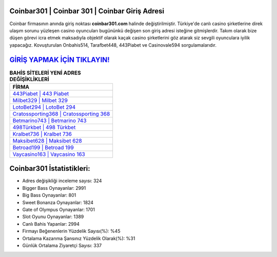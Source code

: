 ﻿Coinbar301 | Coinbar 301 | Coinbar Giriş Adresi
===================================

.. image:: images/coinbar-giris.jpg
   :width: 600
   
Coinbar firmasının anında giriş noktası **coinbar301.com** halinde değiştirilmiştir. Türkiye'de canlı casino şirketlerine direk ulaşım sorunu yüzleşen casino oyuncuları bugününkü değişen son giriş adresi isteğine gitmişlerdir. Takım olarak bize düşen görevi icra etmek maksadıyla objektif olarak kaçak casino şirketlerini göz atarak siz sevgili oyunculara iyilik yapacağız. Kovuşturulan Onbahis514, Tarafbet448, 443Piabet ve Casinovale594 sorgulamalarıdır.

`GİRİŞ YAPMAK İÇİN TIKLAYIN! <https://cutt.ly/QwVVg2Vk>`_
==============

.. list-table:: **BAHİS SİTELERİ YENİ ADRES DEĞİŞİKLİKLERİ**
   :widths: 100
   :header-rows: 1

   * - FİRMA
   * - `443Piabet | 443 Piabet <443piabet-443-piabet-piabet-giris-adresi.html>`_
   * - `Milbet329 | Milbet 329 <milbet329-milbet-329-milbet-giris-adresi.html>`_
   * - `LotoBet294 | LotoBet 294 <lotobet294-lotobet-294-lotobet-giris-adresi.html>`_	 
   * - `Cratossporting368 | Cratossporting 368 <cratossporting368-cratossporting-368-cratossporting-giris-adresi.html>`_	 
   * - `Betmarino743 | Betmarino 743 <betmarino743-betmarino-743-betmarino-giris-adresi.html>`_ 
   * - `498Türkbet | 498 Türkbet <498turkbet-498-turkbet-turkbet-giris-adresi.html>`_
   * - `Kralbet736 | Kralbet 736 <kralbet736-kralbet-736-kralbet-giris-adresi.html>`_	 
   * - `Maksibet628 | Maksibet 628 <maksibet628-maksibet-628-maksibet-giris-adresi.html>`_
   * - `Betroad199 | Betroad 199 <betroad199-betroad-199-betroad-giris-adresi.html>`_
   * - `Vaycasino163 | Vaycasino 163 <vaycasino163-vaycasino-163-vaycasino-giris-adresi.html>`_
	 
Coinbar301 İstatistikleri:
===================================	 
* Adres değişikliği inceleme sayısı: 324
* Bigger Bass Oynayanlar: 2991
* Big Bass Oynayanlar: 801
* Sweet Bonanza Oynayanlar: 1824
* Gate of Olympus Oynayanlar: 1701
* Slot Oyunu Oynayanlar: 1389
* Canlı Bahis Yapanlar: 2994
* Firmayı Beğenenlerin Yüzdelik Sayısı(%): %45
* Ortalama Kazanma Şansınız Yüzdelik Olarak(%): %31
* Günlük Ortalama Ziyaretçi Sayısı: 337
